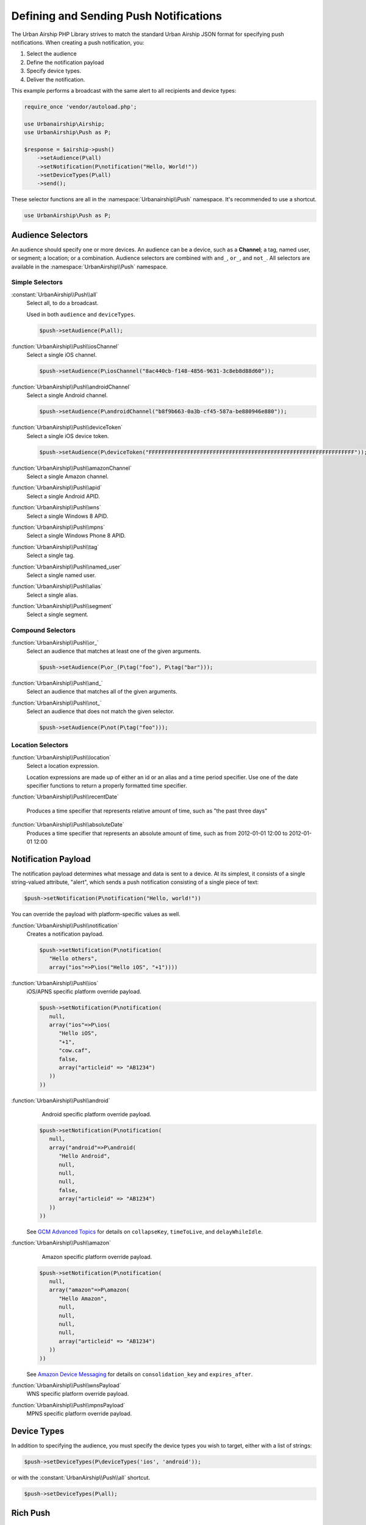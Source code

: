 Defining and Sending Push Notifications
=======================================

The Urban Airship PHP Library strives to match the standard Urban Airship
JSON format for specifying push notifications. When creating a push
notification, you:

#. Select the audience
#. Define the notification payload
#. Specify device types.
#. Deliver the notification.

This example performs a broadcast with the same alert to all recipients and
device types:

.. code-block:: php

   require_once 'vendor/autoload.php';

   use Urbanairship\Airship;
   use UrbanAirship\Push as P;

   $response = $airship->push()
       ->setAudience(P\all)
       ->setNotification(P\notification("Hello, World!"))
       ->setDeviceTypes(P\all)
       ->send();

These selector functions are all in the :namespace:`Urbanairship\\Push`
namespace. It's recommended to use a shortcut.

.. code-block:: php

   use UrbanAirship\Push as P;

Audience Selectors
------------------

An audience should specify one or more devices. An audience can be a device,
such as a **Channel**; a tag, named user, or segment; a location;
or a combination. Audience selectors are combined with ``and_``, ``or_``, and
``not_``. All selectors are available in the :namespace:`UrbanAirship\\Push` namespace.

Simple Selectors
++++++++++++++++

:constant:`UrbanAirship\\Push\\all`
   Select all, to do a broadcast.

   Used in both ``audience`` and ``deviceTypes``.

   .. code-block:: php

      $push->setAudience(P\all);

:function:`UrbanAirship\\Push\\iosChannel`
   Select a single iOS channel.

   .. code-block:: php

      $push->setAudience(P\iosChannel("8ac440cb-f148-4856-9631-3c8eb8d88d60"));

:function:`UrbanAirship\\Push\\androidChannel`
   Select a single Android channel.

   .. code-block:: php

      $push->setAudience(P\androidChannel("b8f9b663-0a3b-cf45-587a-be880946e880"));

:function:`UrbanAirship\\Push\\deviceToken`
   Select a single iOS device token.

   .. code-block:: php

      $push->setAudience(P\deviceToken("FFFFFFFFFFFFFFFFFFFFFFFFFFFFFFFFFFFFFFFFFFFFFFFFFFFFFFFFFFFFFFFF"));

:function:`UrbanAirship\\Push\\amazonChannel`
   Select a single Amazon channel.

:function:`UrbanAirship\\Push\\apid`
   Select a single Android APID.

:function:`UrbanAirship\\Push\\wns`
   Select a single Windows 8 APID.

:function:`UrbanAirship\\Push\\mpns`
   Select a single Windows Phone 8 APID.

:function:`UrbanAirship\\Push\\tag`
   Select a single tag.

:function:`UrbanAirship\\Push\\named_user`
   Select a single named user.

:function:`UrbanAirship\\Push\\alias`
   Select a single alias.

:function:`UrbanAirship\\Push\\segment`
   Select a single segment.

Compound Selectors
++++++++++++++++++

:function:`UrbanAirship\\Push\\or_`
   Select an audience that matches at least one of the given arguments.

   .. code-block:: php

      $push->setAudience(P\or_(P\tag("foo"), P\tag("bar")));

:function:`UrbanAirship\\Push\\and_`
   Select an audience that matches all of the given arguments.

:function:`UrbanAirship\\Push\\not_`
   Select an audience that does not match the given selector.

   .. code-block:: php

      $push->setAudience(P\not(P\tag("foo")));

Location Selectors
++++++++++++++++++

:function:`UrbanAirship\\Push\\location`
   Select a location expression.

   Location expressions are made up of either an id or an alias and a time
   period specifier. Use one of the date specifier functions to return a
   properly formatted time specifier.

:function:`UrbanAirship\\Push\\recentDate`

   Produces a time specifier that represents relative amount of time, such
   as "the past three days"

:function:`UrbanAirship\\Push\\absoluteDate`
   Produces a time specifier that represents an absolute amount of time,
   such as from 2012-01-01 12:00 to 2012-01-01 12:00

Notification Payload
-------------------

The notification payload determines what message and data is sent to a device.
At its simplest, it consists of a single string-valued attribute, "alert",
which sends a push notification consisting of a single piece of text:

.. code-block:: php

   $push->setNotification(P\notification("Hello, world!"))

You can override the payload with platform-specific values as well.

:function:`UrbanAirship\\Push\\notification`
   Creates a notification payload.

   .. code-block:: php

      $push->setNotification(P\notification(
         "Hello others",
         array("ios"=>P\ios("Hello iOS", "+1"))))

:function:`UrbanAirship\\Push\\ios`
   iOS/APNS specific platform override payload.

   .. code-block:: php

      $push->setNotification(P\notification(
         null,
         array("ios"=>P\ios(
            "Hello iOS",
            "+1",
            "cow.caf",
            false,
            array("articleid" => "AB1234")
         ))
      ))

:function:`UrbanAirship\\Push\\android`
    Android specific platform override payload.

   .. code-block:: php

      $push->setNotification(P\notification(
         null,
         array("android"=>P\android(
            "Hello Android",
            null,
            null,
            null,
            false,
            array("articleid" => "AB1234")
         ))
      ))

   See `GCM Advanced Topics
   <http://developer.android.com/google/gcm/adv.html>`_ for details on
   ``collapseKey``, ``timeToLive``, and ``delayWhileIdle``.

:function:`UrbanAirship\\Push\\amazon`
    Amazon specific platform override payload.

   .. code-block:: php

      $push->setNotification(P\notification(
         null,
         array("amazon"=>P\amazon(
            "Hello Amazon",
            null,
            null,
            null,
            null,
            array("articleid" => "AB1234")
         ))
      ))

   See `Amazon Device Messaging
   <https://developer.amazon.com/appsandservices/apis/engage/device-messaging/tech-docs/06-sending-a-message>`_ for details on
   ``consolidation_key`` and ``expires_after``.

:function:`UrbanAirship\\Push\\wnsPayload`
    WNS specific platform override payload.

:function:`UrbanAirship\\Push\\mpnsPayload`
    MPNS specific platform override payload.

Device Types
------------

In addition to specifying the audience, you must specify the device types you
wish to target, either with a list of strings:

.. code-block:: php

   $push->setDeviceTypes(P\deviceTypes('ios', 'android'));

or with the :constant:`UrbanAirship\\Push\\all` shortcut.

.. code-block:: php

   $push->setDeviceTypes(P\all);

Rich Push
---------

If you'd like to send a rich push along with your notification (or alone), use
setMessage. See :function:`UrbanAirship\\Push\\message` for more information
about parameters.

.. code-block:: php

   $push->setMessage(P\message("This is the title",
                "<html><body><h1>This is the message</h1></body></html>",
                "text/html",
                "utf-8",
                0)
        );

Note: Rich Push is not supported on Windows or Windows Phone and
requires additional setup for other platforms. See our API and implementation
docs for more information.
